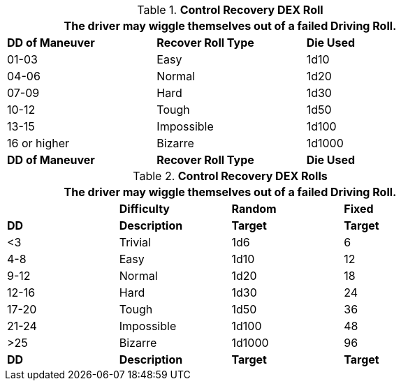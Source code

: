 // Table 17.2 Recovery DEX Roll
.*Control Recovery DEX Roll*
[width="75%",cols="3*^",frame="all", stripes="even"]
|===
3+<|The driver may wiggle themselves out of a failed Driving Roll. 

s|DD of Maneuver
s|Recover Roll Type
s|Die Used

|01-03
|Easy
|1d10

|04-06
|Normal
|1d20

|07-09
|Hard
|1d30

|10-12
|Tough
|1d50

|13-15
|Impossible
|1d100

|16 or higher
|Bizarre
|1d1000

s|DD of Maneuver
s|Recover Roll Type
s|Die Used


|===




// Table 17.2 Attribute Roll Difficulty
.*Control Recovery DEX Rolls*
[width="75%",cols="4*^",frame="all"]
|===
4+<|The driver may wiggle themselves out of a failed Driving Roll. 


s|
s|Difficulty
s|Random
s|Fixed

s|DD
s|Description
s|Target
s|Target

|<3
|Trivial
|1d6
|6

|4-8
|Easy
|1d10
|12

|9-12
|Normal
|1d20
|18

|12-16
|Hard
|1d30
|24

|17-20
|Tough
|1d50
|36

|21-24
|Impossible
|1d100
|48

|>25
|Bizarre
|1d1000
|96

s|DD
s|Description
s|Target
s|Target
|===

